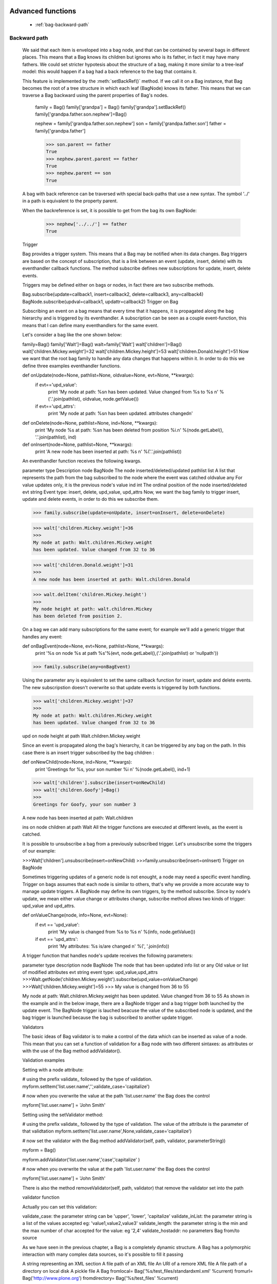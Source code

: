 	.. _genro-bag-three:

====================
 Advanced functions
====================

	- :ref:`bag-backward-path`
	
	.. _bag-backward-path:

Backward path
=============

	We said that each item is enveloped into a bag node, and that can be contained by several bags in different places. This means that a Bag knows its children but ignores who is its father, in fact it may have many fathers. We could set stricter hypotesis about the structure of a bag, making it more similar to a tree-leaf model: this would happen if a bag had a back reference to the bag that contains it.
	
	.. image:: ../images/backward_path.png

	This feature is implemented by the :meth:`setBackRef()` method. If we call it on a Bag instance, that Bag becomes the root of a tree structure in which each leaf (BagNode) knows its father. This means that we can traverse a Bag backward using the parent properties of Bag's nodes.

		family = Bag()
		family['grandpa'] = Bag() 
		family['grandpa'].setBackRef()
		family['grandpa.father.son.nephew']=Bag()

		nephew = family['grandpa.father.son.nephew']
		son = family['grandpa.father.son']
		father = family['grandpa.father']

		>>> son.parent == father
		True
		>>> nephew.parent.parent == father
		True
		>>> nephew.parent == son
		True
	A bag with back reference can be traversed with special back-paths that use a new syntax. The symbol '../' in a path is equivalent to the property parent.

	When the backreference is set, it is possible to get from the bag its own BagNode:

		>>> nephew['../../'] == father
		True
	Trigger

	Bag provides a trigger system. This means that a Bag may be notified when its data changes. Bag triggers are based on the concept of subscription, that is a link between an event (update, insert, delete) with its eventhandler callback functions. The method subscribe defines new subscriptions for update, insert, delete events.

	Triggers may be defined either on bags or nodes, in fact there are two subscribe methods.

	Bag.subscribe(update=callback1, insert=callback2, delete=callback3, any=callback4)
	BagNode.subscribe(updval=callback1, updattr=callback2)
	Trigger on Bag

	Subscribing an event on a bag means that every time that it happens, it is propagated along the bag hierarchy and is triggered by its eventhandler. A subscription can be seen as a couple event-function, this means that I can define many eventhandlers for the same event.

	Let's consider a bag like the one shown below:

	family=Bag()
	family['Walt']=Bag()
	walt=family['Walt']
	walt['children']=Bag()
	walt['children.Mickey.weight']=32
	walt['children.Mickey.height']=53
	walt['children.Donald.height']=51
	Now we want that the root bag family to handle any data changes that happens within it. In order to do this we define three examples eventhandler functions.

	def onUpdate(node=None, pathlist=None, oldvalue=None, evt=None, **kwargs):
	    if evt=='upd_value':
	        print 'My node at path: %s\n
	        has been updated. Value changed from %s to %s \n' %('.'.join(pathlist), oldvalue, node.getValue())
	    if evt=='upd_attrs':
	        print 'My node at path: %s\n
	        has been updated. attributes changed\n'

	def onDelete(node=None, pathlist=None, ind=None, **kwargs):
	    print 'My node %s at path: %s\n
	    has been deleted from position %i.\n' %(node.getLabel(), '.'.join(pathlist), ind)

	def onInsert(node=None, pathlist=None, **kwargs):
	    print 'A new node has been inserted at path: %s \n' %('.'.join(pathlist))

	An eventhandler function receives the following kwargs.

	parameter	type	Description
	node	BagNode	The node inserted/deleted/updated
	pathlist	list	A list that represents the path from the bag subscribed to the node where the event was catched
	oldvalue	any	For value updates only, it is the previous node's value
	ind	int	The ordinal position of the node inserted/deleted
	evt	string	Event type: insert, delete, upd_value, upd_attrs
	Now, we want the bag family to trigger insert, update and delete events, in order to do this we subscribe them.

	>>> family.subscribe(update=onUpdate, insert=onInsert, delete=onDelete)

	>>> walt['children.Mickey.weight']=36
	>>>
	My node at path: Walt.children.Mickey.weight 
	has been updated. Value changed from 32 to 36

	>>> walt['children.Donald.weight']=31
	>>>
	A new node has been inserted at path: Walt.children.Donald 

	>>> walt.delItem('children.Mickey.height')
	>>>
	My node height at path: walt.children.Mickey 
	has been deleted from position 2.    



	On a bag we can add many subscriptions for the same event; for example we'll add a generic trigger that handles any event:

	def onBagEvent(node=None, evt=None, pathlist=None, **kwargs):
	    print '%s on node %s at path %s'%(evt, node.getLabel(),('.'.join(pathlist) or 'nullpath'))

	>>> family.subscribe(any=onBagEvent) 

	Using the parameter any is equivalent to set the same callback function for insert, update and delete events. The new subscripstion doesn't overwrite so that update events is triggered by both functions.

	>>> walt['children.Mickey.weight']=37
	>>>
	My node at path: Walt.children.Mickey.weight 
	has been updated. Value changed from 32 to 36

	upd on node height at path Walt.children.Mickey.weight



	Since an event is propagated along the bag's hierarchy, it can be triggered by any bag on the path. In this case there is an insert trigger subscribed by the bag children :

	def onNewChild(node=None, ind=None, **kwargs):
	    print 'Greetings for %s, your son number %i \n' %(node.getLabel(), ind+1)


	>>> walt['children'].subscribe(insert=onNewChild)
	>>> walt['children.Goofy']=Bag()
	>>>
	Greetings for Goofy, your son number 3

	A new node has been inserted at path: Walt.children

	ins on node children at path Walt
	All the trigger functions are executed at different levels, as the event is catched.



	It is possible to unsubscribe a bag from a previously subscribed trigger. Let's unsubscribe some the triggers of our example:

	>>>Walt['children'].unsubscribe(insert=onNewChild)
	>>>family.unsubscribe(insert=onInsert)
	Trigger on BagNode

	Sometimes triggering updates of a generic node is not enought, a node may need a specific event handling. Trigger on bags assumes that each node is similar to others, that's why we provide a more accurate way to manage update triggers. A BagNode may define its own triggers, by the method subscribe. Since by node's update, we mean either value change or attributes change, subscribe method allows two kinds of trigger: upd_value and upd_attrs.

	def onValueChange(node, info=None, evt=None):
	    if evt == 'upd_value':
	        print 'My value is changed from %s to %s \n' %(info, node.getValue())
	    if evt == 'upd_attrs':
	        print 'My attributes: %s is/are changed \n' %(', '.join(info))
	A trigger function that handles node's update receives the following parameters:

	parameter	type	description
	node	BagNode	The node that has been updated
	info	list or any	Old value or list of modified attributes
	evt	string	event type: upd_value,upd_attrs
	>>>Walt.getNode('children.Mickey.weight').subscribe(upd_value=onValueChange)
	>>>Walt['children.Mickey.weight']=55
	>>>
	My value is changed from 36 to 55

	My node at path: Walt.children.Mickey.weight 
	has been updated. Value changed from 36 to 55
	As shown in the example and in the below image, there are a BagNode trigger and a bag trigger both launched by the update event. The BagNode trigger is lauched beacuse the value of the subscribed node is updated, and the bag trigger is launched because the bag is subscribed to another update trigger.



	Validators

	The basic ideas of Bag validator is to make a control of the data which can be inserted as value of a node. This mean that you can set a function of validation for a Bag node with two different sintaxes: as attributes or with the use of the Bag method addValidator().

	Validation examples

	Setting with a node attribute:

	# using the prefix validate_ followed by the type of validation.
	myform.setItem('list.user.name','',validate_case='capitalize')


	# now when you overwrite the value at the path 'list.user.name' the Bag does the control

	myform['list.user.name'] = 'John Smith'

	Setting using the setValidator method:

	# using the prefix validate_ followed by the type of validation. The value of the attribute is the parameter of that validtation
	myform.setItem('list.user.name',None,validate_case='capitalize')


	# now set the validator with the Bag method addValidator(self, path, validator, parameterString))

	myform = Bag()

	myform.addValidator('list.user.name','case','capitalize' )

	# now when you overwrite the value at the path 'list.user.name' the Bag does the control

	myform['list.user.name'] = 'John Smith'

	There is also the method removeValidator(self, path, validator) that remove the validator set into the path

	validator function

	Actually you can set this validation:

	validate_case: the parameter string can be 'upper', 'lower', 'capitalize'
	validate_inList: the parameter string is a list of the values accepted eg: 'value1,value2,value3'
	validate_length: the parameter string is the min and the max number of char accepted for the value: eg '2,4'
	validate_hostaddr: no parameters
	Bag from/to source

	As we have seen in the previous chapter, a Bag is a completely dynamic structure. A Bag has a polymorphic interaction with many complex data sources, so it's possible to fill it passing

	A string representing an XML section
	A file path of an XML file
	An URI of a remore XML file
	A file path of a directory on local disk
	A pickle file
	A Bag
	fromlocal= Bag('%s/test_files/standardxml.xml' %current)
	fromurl= Bag('http://www.plone.org')
	fromdirectory= Bag('%s/test_files' %current)

	stringxml='<?xml version="1.02" encoding="UTF-8"?><a><b name="fuffy"><d>dog</d></b><c/></a>'

	fromstringxml=Bag(stringxml)


	A bag can also be serialized into different formats:

	XML
	pickle
	JSON
	etc.


	In the following chapters we'll examine how to load and convert bags in many formats.

	Bag and XML

	toXml

	A bag can be exported to an xml source with the method toXml() This method returns a text, that is a complete standard XML version of the Bag, including the encoding tag <?xml version=\'1.0\' encoding=\'UTF-8\'?>. Since an XML document needs an unique root node, the method creates as outer level the node <GenRoBag>. Each bag becomes an XML block that contains other XML elements.

	Bag's item	 XML element
	label	tag
	value	element's content
	attributes	attributes
	toXml() may receive twe optional parameters:

	filename, that is the path of the output file. If filename is passed, the method returns None, and creates the file at the correct position.
	encoding is used to set the XML encoding: default value is UTF-8.
	XML is a very common instrument to transport data, but transforming any datastructure into XML doument makes you loss the data types. This does't happen with the method toXml(). The method adds for each XML element a special attribute called '_T' that represents a code of the original type of item's value, unless the original type was string.

	mybag= Bag()
	mybag['birthday']=datetime.date(1974,11,23)
	mybag['height']=1.76
	mybag['weight']=65
	xml_source=mybag.toXml()

	>>> print xml_source
	<?xml version='1.0' encoding='UTF-8'?>
	<GenRoBag>
	<birthday _T="D">1974-11-23</birthday>
	<height _T="R">1.76</height>
	<weight _T="L">65</weight>
	</GenRoBag>
	Here is a table that show the keywords used to represents data types.

	Codes	Data Type
	'T'	 txt
	'R'	 float
	'L'	int
	'B	bool
	'D'	 datetime
	'DT'	datetime
	'H'	 datetime.time
	Also attributes' types aren't lost during the transformation, in fact in the value of each attribute is added a substring composed by '::type', unless it's original type was string.

	mybag.setAttr('height',lastMeasure=datetime.date(2006,10,3))
	xml_source = mybag.toXml()

	>>> print xml_source
	<?xml version='1.0' encoding='UTF-8'?>
	<GenRoBag>
	<birthday _T="D">1974-11-23</birthday>
	<height _T="R" lastMeasure="2006-10-03::D">1.76</height>
	<weight _T="L">65</weight>
	</GenRoBag>
	from XML

	If the Bag's constuctor receives as parameter source a filepath, an URL or a string that contains XML source, it creates a Bag that represents the XML document. If the XML source provides type indication, such as _T attribute or ::Type suffix, bag's values and attributes will have the correct type.

	xmlbag=Bag(xml_source)

	>>> print xmlbag
	0 - (date) birthday: 1974-11-23  
	1 - (float) height: 1.76  <lastMeasure='2006-10-03::D'>
	2 - (int) weight: 65